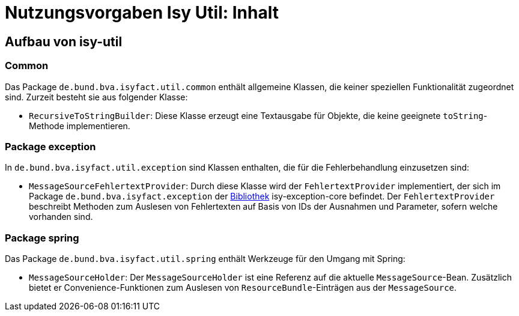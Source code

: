 = Nutzungsvorgaben Isy Util: Inhalt

// tag::inhalt[]
[[aufbau-von-isy-util]]
== Aufbau von isy-util

[[common]]
=== Common

Das Package `de.bund.bva.isyfact.util.common` enthält allgemeine Klassen, die keiner speziellen Funktionalität zugeordnet sind.
Zurzeit besteht sie aus folgender Klasse:

* `RecursiveToStringBuilder`: Diese Klasse erzeugt eine Textausgabe für Objekte, die keine geeignete `toString`-Methode implementieren.

[[package-exception]]
=== Package exception

In `de.bund.bva.isyfact.util.exception` sind Klassen enthalten, die für die Fehlerbehandlung einzusetzen sind:

* `MessageSourceFehlertextProvider`: Durch diese Klasse wird der `FehlertextProvider` implementiert, der sich im Package `de.bund.bva.isyfact.exception` der xref:glossary:glossary:master.adoc#glossar-bibliothek[Bibliothek] isy-exception-core befindet.
Der `FehlertextProvider` beschreibt Methoden zum Auslesen von Fehlertexten auf Basis von IDs der Ausnahmen und Parameter, sofern welche vorhanden sind.

[[package-spring]]
=== Package spring

Das Package `de.bund.bva.isyfact.util.spring` enthält Werkzeuge für den Umgang mit Spring:

* `MessageSourceHolder`: Der `MessageSourceHolder` ist eine Referenz auf die aktuelle `MessageSource`-Bean.
Zusätzlich bietet er Convenience-Funktionen zum Auslesen von `ResourceBundle`-Einträgen aus der `MessageSource`.

// end::inhalt[]

// tag::architekturregel[]

// end::architekturregel[]

// tag::sicherheit[]

// end::sicherheit[]
